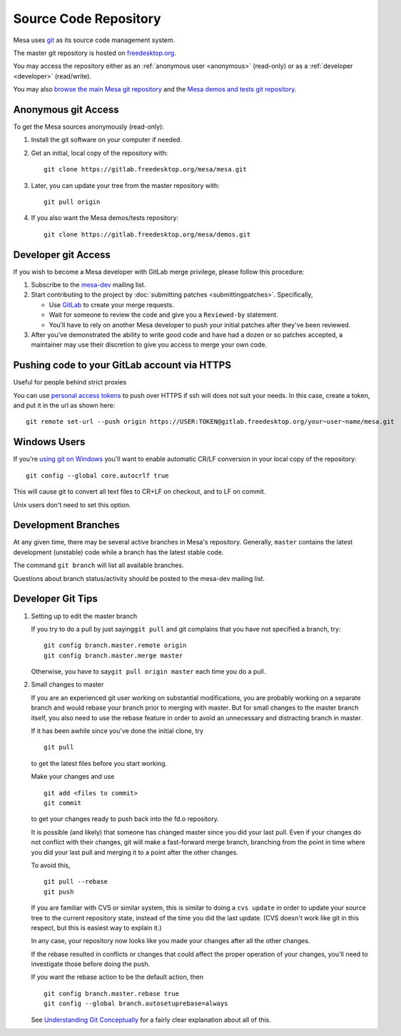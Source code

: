 Source Code Repository
======================

Mesa uses `git <https://git-scm.com>`__ as its source code management
system.

The master git repository is hosted on
`freedesktop.org <https://www.freedesktop.org>`__.

You may access the repository either as an :ref:`anonymous
user <anonymous>` (read-only) or as a :ref:`developer <developer>`
(read/write).

You may also `browse the main Mesa git
repository <https://gitlab.freedesktop.org/mesa/mesa>`__ and the `Mesa
demos and tests git
repository <https://gitlab.freedesktop.org/mesa/demos>`__.

.. _anonymous:

Anonymous git Access
--------------------

To get the Mesa sources anonymously (read-only):

#. Install the git software on your computer if needed.
#. Get an initial, local copy of the repository with:

   ::

      git clone https://gitlab.freedesktop.org/mesa/mesa.git

#. Later, you can update your tree from the master repository with:

   ::

      git pull origin

#. If you also want the Mesa demos/tests repository:

   ::

      git clone https://gitlab.freedesktop.org/mesa/demos.git

.. _developer:

Developer git Access
--------------------

If you wish to become a Mesa developer with GitLab merge privilege,
please follow this procedure:

#. Subscribe to the
   `mesa-dev <https://lists.freedesktop.org/mailman/listinfo/mesa-dev>`__
   mailing list.
#. Start contributing to the project by :doc:`submitting
   patches <submittingpatches>`. Specifically,

   -  Use `GitLab <https://gitlab.freedesktop.org/>`__ to create your
      merge requests.
   -  Wait for someone to review the code and give you a ``Reviewed-by``
      statement.
   -  You'll have to rely on another Mesa developer to push your initial
      patches after they've been reviewed.

#. After you've demonstrated the ability to write good code and have had
   a dozen or so patches accepted, a maintainer may use their discretion
   to give you access to merge your own code.

Pushing code to your GitLab account via HTTPS
---------------------------------------------

Useful for people behind strict proxies

You can use `personal access
tokens <https://gitlab.freedesktop.org/profile/personal_access_tokens>`__
to push over HTTPS if ssh will does not suit your needs. In this case,
create a token, and put it in the url as shown here:

::

   git remote set-url --push origin https://USER:TOKEN@gitlab.freedesktop.org/your~user~name/mesa.git

Windows Users
-------------

If you're `using git on
Windows <https://git.wiki.kernel.org/index.php/WindowsInstall>`__ you'll
want to enable automatic CR/LF conversion in your local copy of the
repository:

::

   git config --global core.autocrlf true

This will cause git to convert all text files to CR+LF on checkout, and
to LF on commit.

Unix users don't need to set this option.

Development Branches
--------------------

At any given time, there may be several active branches in Mesa's
repository. Generally, ``master`` contains the latest development
(unstable) code while a branch has the latest stable code.

The command ``git branch`` will list all available branches.

Questions about branch status/activity should be posted to the mesa-dev
mailing list.

Developer Git Tips
------------------

#. Setting up to edit the master branch

   If you try to do a pull by just saying\ ``git pull`` and git
   complains that you have not specified a branch, try:

   ::

      git config branch.master.remote origin
      git config branch.master.merge master

   Otherwise, you have to say\ ``git pull origin master`` each time you
   do a pull.

#. Small changes to master

   If you are an experienced git user working on substantial
   modifications, you are probably working on a separate branch and
   would rebase your branch prior to merging with master. But for small
   changes to the master branch itself, you also need to use the rebase
   feature in order to avoid an unnecessary and distracting branch in
   master.

   If it has been awhile since you've done the initial clone, try

   ::

      git pull

   to get the latest files before you start working.

   Make your changes and use

   ::

      git add <files to commit>
      git commit

   to get your changes ready to push back into the fd.o repository.

   It is possible (and likely) that someone has changed master since you
   did your last pull. Even if your changes do not conflict with their
   changes, git will make a fast-forward merge branch, branching from
   the point in time where you did your last pull and merging it to a
   point after the other changes.

   To avoid this,

   ::

      git pull --rebase
      git push

   If you are familiar with CVS or similar system, this is similar to
   doing a ``cvs update`` in order to update your source tree to the
   current repository state, instead of the time you did the last
   update. (CVS doesn't work like git in this respect, but this is
   easiest way to explain it.)

   In any case, your repository now looks like you made your changes
   after all the other changes.

   If the rebase resulted in conflicts or changes that could affect the
   proper operation of your changes, you'll need to investigate those
   before doing the push.

   If you want the rebase action to be the default action, then

   ::

      git config branch.master.rebase true
      git config --global branch.autosetuprebase=always

   See `Understanding Git
   Conceptually <https://www.eecs.harvard.edu/~cduan/technical/git/>`__
   for a fairly clear explanation about all of this.
